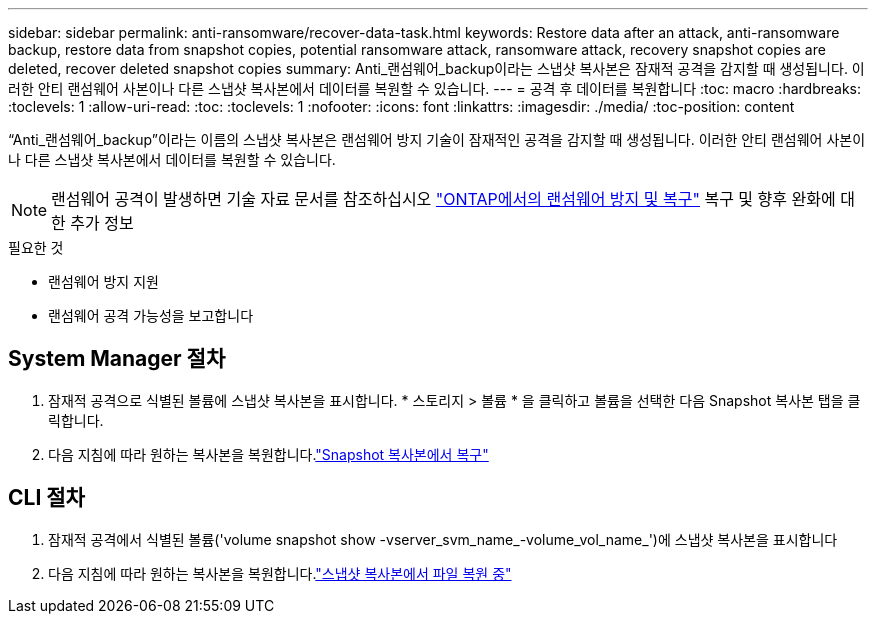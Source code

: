 ---
sidebar: sidebar 
permalink: anti-ransomware/recover-data-task.html 
keywords: Restore data after an attack, anti-ransomware backup, restore data from snapshot copies, potential ransomware attack, ransomware attack, recovery snapshot copies are deleted, recover deleted snapshot copies 
summary: Anti_랜섬웨어_backup이라는 스냅샷 복사본은 잠재적 공격을 감지할 때 생성됩니다. 이러한 안티 랜섬웨어 사본이나 다른 스냅샷 복사본에서 데이터를 복원할 수 있습니다. 
---
= 공격 후 데이터를 복원합니다
:toc: macro
:hardbreaks:
:toclevels: 1
:allow-uri-read: 
:toc: 
:toclevels: 1
:nofooter: 
:icons: font
:linkattrs: 
:imagesdir: ./media/
:toc-position: content


[role="lead"]
“Anti_랜섬웨어_backup”이라는 이름의 스냅샷 복사본은 랜섬웨어 방지 기술이 잠재적인 공격을 감지할 때 생성됩니다. 이러한 안티 랜섬웨어 사본이나 다른 스냅샷 복사본에서 데이터를 복원할 수 있습니다.


NOTE: 랜섬웨어 공격이 발생하면 기술 자료 문서를 참조하십시오 link:https://kb.netapp.com/Advice_and_Troubleshooting/Data_Storage_Software/ONTAP_OS/Ransomware_prevention_and_recovery_in_ONTAP["ONTAP에서의 랜섬웨어 방지 및 복구"^] 복구 및 향후 완화에 대한 추가 정보

.필요한 것
* 랜섬웨어 방지 지원
* 랜섬웨어 공격 가능성을 보고합니다




== System Manager 절차

. 잠재적 공격으로 식별된 볼륨에 스냅샷 복사본을 표시합니다. * 스토리지 > 볼륨 * 을 클릭하고 볼륨을 선택한 다음 Snapshot 복사본 탭을 클릭합니다.
. 다음 지침에 따라 원하는 복사본을 복원합니다.link:../task_dp_recover_snapshot.html["Snapshot 복사본에서 복구"]




== CLI 절차

. 잠재적 공격에서 식별된 볼륨('volume snapshot show -vserver_svm_name_-volume_vol_name_')에 스냅샷 복사본을 표시합니다
. 다음 지침에 따라 원하는 복사본을 복원합니다.link:../data-protection/restore-contents-volume-snapshot-task.html["스냅샷 복사본에서 파일 복원 중"]

